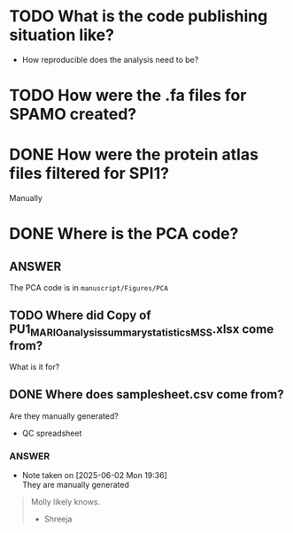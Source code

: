 


* TODO What is the code publishing situation like?
- How reproducible does the analysis need to be?


* TODO How were the .fa files for SPAMO created?

* DONE How were the protein atlas files filtered for SPI1?
CLOSED: [2025-06-02 Mon 19:26]
Manually

* DONE Where is the PCA code?

** ANSWER
The PCA code is in =manuscript/Figures/PCA=

** TODO Where did Copy of PU1_MARIO_analysis_summary_statistics_MSS.xlsx come from?

What is it for?

** DONE Where does samplesheet.csv come from?
CLOSED: [2025-06-02 Mon 19:37]

Are they manually generated?


- QC spreadsheet

*** ANSWER

- Note taken on [2025-06-02 Mon 19:36] \\
  They are manually generated
  
#+begin_quote
Molly likely knows.

- Shreeja
#+end_quote








